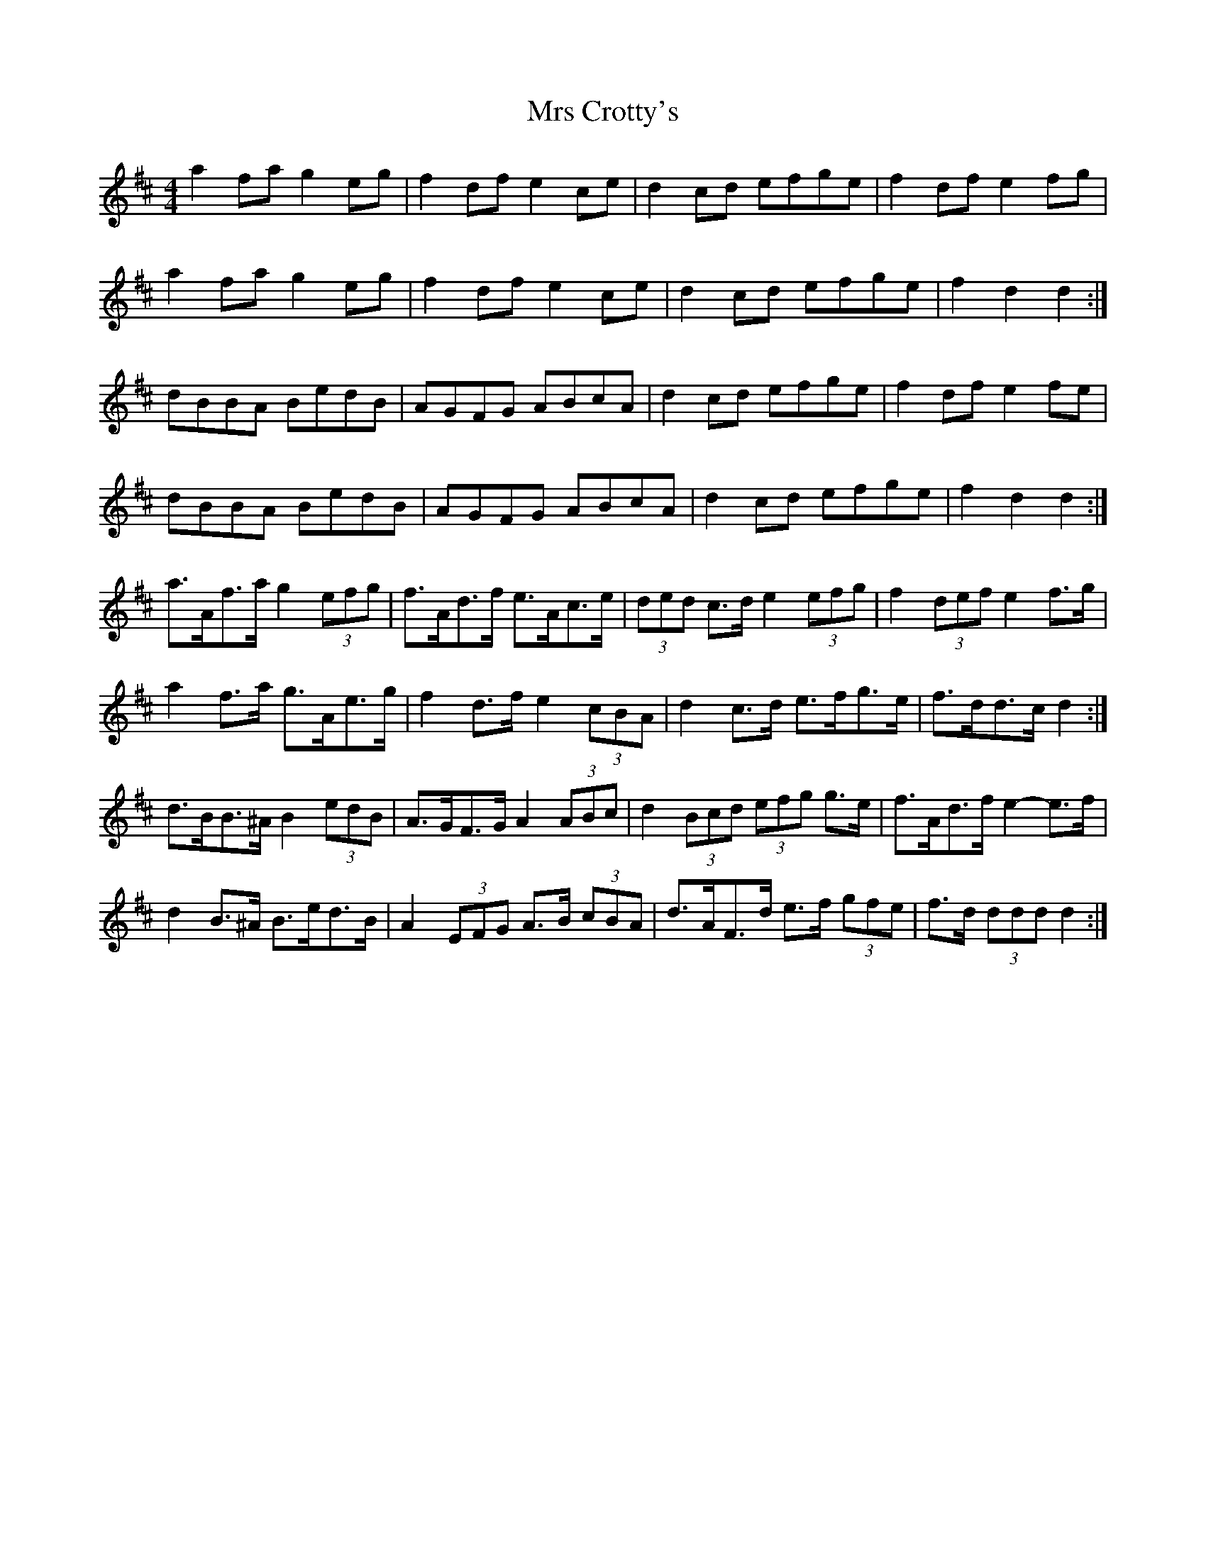 X: 28136
T: Mrs Crotty's
R: hornpipe
M: 4/4
K: Dmajor
a2 fa g2 eg|f2 df e2 ce|d2 cd efge|f2 df e2 fg|
a2 fa g2 eg|f2 df e2 ce|d2 cd efge|f2 d2 d2:|
dBBA BedB|AGFG ABcA|d2 cd efge|f2 df e2 fe|
dBBA BedB|AGFG ABcA|d2 cd efge|f2 d2 d2:|
a>Af>a g2 (3efg|f>Ad>f e>Ac>e|(3ded c>d e2 (3efg|f2 (3def e2 f>g|
a2 f>a g>Ae>g|f2 d>f e2 (3cBA|d2 c>d e>fg>e|f>dd>c d2:|
d>BB>^A B2 (3edB|A>GF>G A2 (3ABc|d2 (3Bcd (3efg g>e|f>Ad>f e2- e>f|
d2 B>^A B>ed>B|A2 (3EFG A>B (3cBA|d>AF>d e>f (3gfe|f>d (3ddd d2:|

